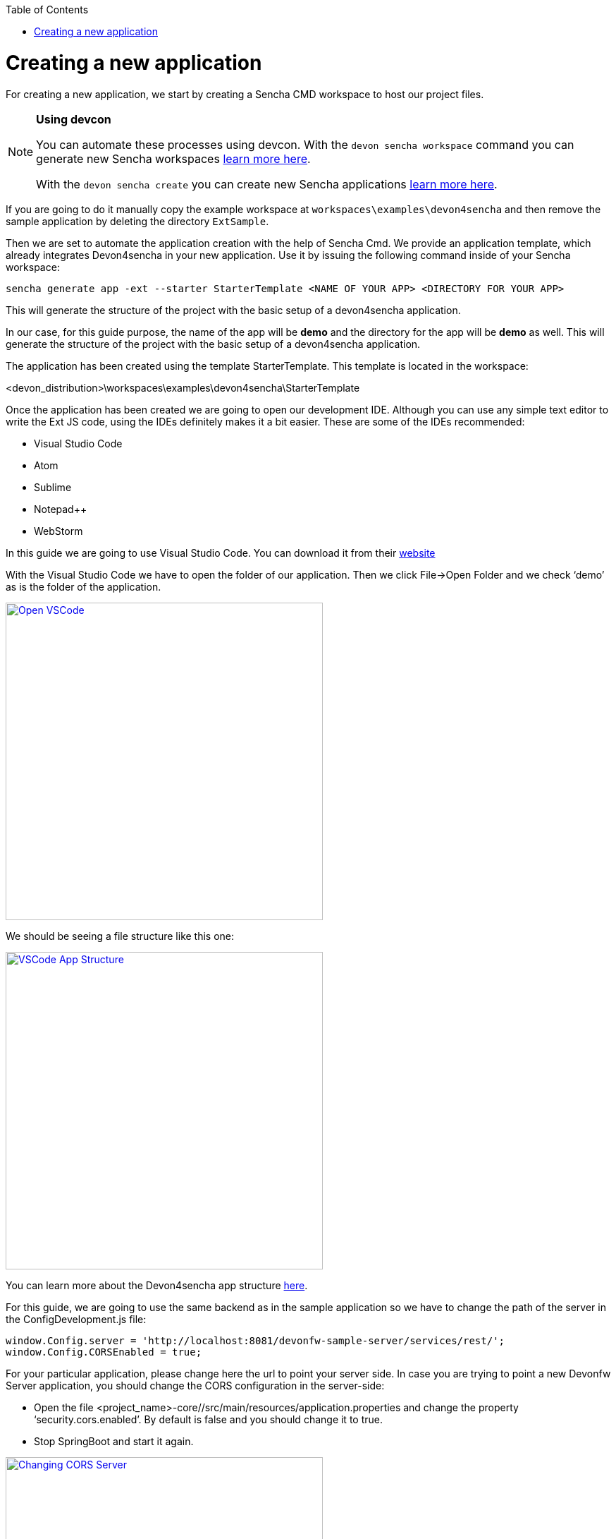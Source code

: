 :toc: macro
toc::[]

# Creating a new application

For creating a new application, we start by creating a Sencha CMD workspace to host our project files. 

.*Using devcon*
[NOTE]
====
You can automate these processes using devcon. With the `devon sencha workspace` command you can generate new Sencha workspaces link:devcon-user-guide#workspace[learn more here].

With the `devon sencha create` you can create new Sencha applications link:devcon-user-guide#sencha-create[learn more here].
====


If you are going to do it manually copy the example workspace at `workspaces\examples\devon4sencha` and then remove the sample application by deleting the directory `ExtSample`.

Then we are set to automate the application creation with the help of Sencha Cmd. We provide an application template, which already integrates Devon4sencha in your new application. Use it by issuing the following command inside of your Sencha workspace:

[source]
----
sencha generate app -ext --starter StarterTemplate <NAME OF YOUR APP> <DIRECTORY FOR YOUR APP>
----

This will generate the structure of the project with the basic setup of a devon4sencha application.

In our case, for this guide purpose, the name of the app will be **demo** and the directory for the app will be **demo** as well.
This will generate the structure of the project with the basic setup of a devon4sencha application.

The application has been created using the template StarterTemplate.   This template is located in the workspace:

<devon_distribution>\workspaces\examples\devon4sencha\StarterTemplate

Once the application has been created we are going to open our development IDE.   Although you can use any simple text editor to write the Ext JS code, using the IDEs definitely makes it a bit easier.   These are some of the IDEs recommended:

* Visual Studio Code
* Atom
* Sublime
* Notepad++
* WebStorm

In this guide we are going to use Visual Studio Code.   You can download it from their https://code.visualstudio.com/Download[website]

With the Visual Studio Code we have to open the folder of our application.  Then we click File->Open Folder and we check ‘demo’ as is the folder of the application.

image::images/client-gui-sencha/openVSCode.PNG[Open VSCode,width="450", link="https://github.com/devonfw/devon-guide/wiki/images/client-gui-sencha/openVSCode.PNG"]

We should be seeing a file structure like this one:

image::images/client-gui-sencha/VSCodeAppStructure.png[VSCode App Structure,width="450", link="https://github.com/devonfw/devon-guide/wiki/images/client-gui-sencha/VSCodeAppStructure.png"]

You can learn more about the Devon4sencha app structure https://github.com/devonfw/devon-guide/wiki/Client-GUI-Sencha-devon4sencha-application-structure[here].

For this guide, we are going to use the same backend as in the sample application so we have to change the path of the server in the ConfigDevelopment.js file:

[source]
----
window.Config.server = 'http://localhost:8081/devonfw-sample-server/services/rest/';
window.Config.CORSEnabled = true;
----

For your particular application, please change here the url to point your server side.
In case you are trying to point a new Devonfw Server application, you should change the CORS configuration in the server-side:

* 	Open the file <project_name>-core//src/main/resources/application.properties and change the property ‘security.cors.enabled’.  By default is false and you should change it to true.
* 	Stop SpringBoot and start it again.

image::images/client-gui-sencha/CORSserver.PNG[Changing CORS Server,width="450", link="https://github.com/devonfw/devon-guide/wiki/images/client-gui-sencha/CORSserver.PNG"]

We can already run the application from the command line by entering our app's directory and issuing:

[source,bash]
----
sencha app watch
----

.*Using devcon*
[NOTE]
Remember that you can automate this process using devcon with the `devon sencha run` command link:devcon-user-guide#sencha-run[learn more here]

The result should be the same login page as in the sample application:

image::images/client-gui-sencha/tutorial_running_sample_4_app.png[Running Sample 4,width="450", link="https://github.com/devonfw/devon-guide/wiki/images/client-gui-sencha/tutorial_running_sample_4_app.png"]

If we click the Login button we will enter into the demo application:

image::images/client-gui-sencha/AppTemplate.PNG[App Template,width="450", link="https://github.com/devonfw/devon-guide/wiki/images/client-gui-sencha/AppTemplate.PNG"]

This is what Devon4Sencha provides by default as a Template for the client application.